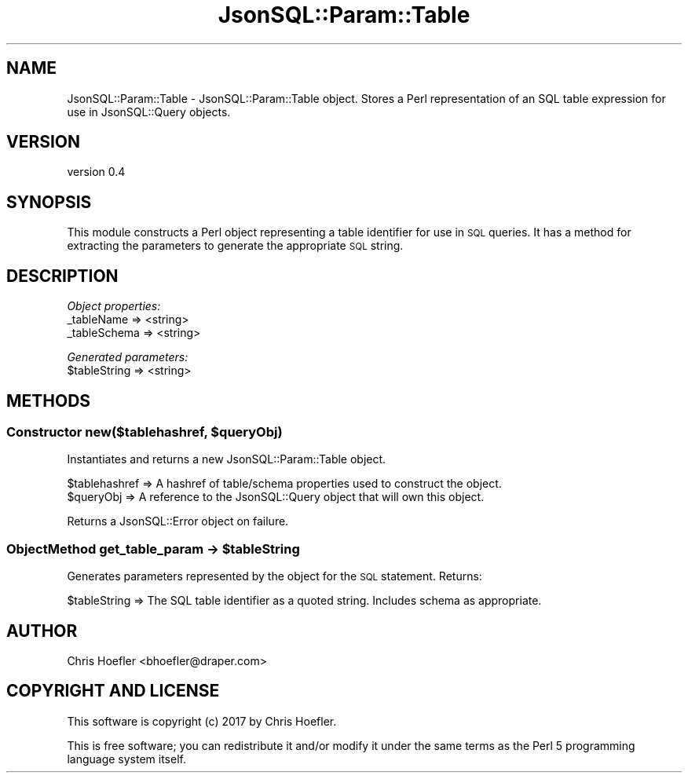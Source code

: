 .\" Automatically generated by Pod::Man 2.28 (Pod::Simple 3.29)
.\"
.\" Standard preamble:
.\" ========================================================================
.de Sp \" Vertical space (when we can't use .PP)
.if t .sp .5v
.if n .sp
..
.de Vb \" Begin verbatim text
.ft CW
.nf
.ne \\$1
..
.de Ve \" End verbatim text
.ft R
.fi
..
.\" Set up some character translations and predefined strings.  \*(-- will
.\" give an unbreakable dash, \*(PI will give pi, \*(L" will give a left
.\" double quote, and \*(R" will give a right double quote.  \*(C+ will
.\" give a nicer C++.  Capital omega is used to do unbreakable dashes and
.\" therefore won't be available.  \*(C` and \*(C' expand to `' in nroff,
.\" nothing in troff, for use with C<>.
.tr \(*W-
.ds C+ C\v'-.1v'\h'-1p'\s-2+\h'-1p'+\s0\v'.1v'\h'-1p'
.ie n \{\
.    ds -- \(*W-
.    ds PI pi
.    if (\n(.H=4u)&(1m=24u) .ds -- \(*W\h'-12u'\(*W\h'-12u'-\" diablo 10 pitch
.    if (\n(.H=4u)&(1m=20u) .ds -- \(*W\h'-12u'\(*W\h'-8u'-\"  diablo 12 pitch
.    ds L" ""
.    ds R" ""
.    ds C` ""
.    ds C' ""
'br\}
.el\{\
.    ds -- \|\(em\|
.    ds PI \(*p
.    ds L" ``
.    ds R" ''
.    ds C`
.    ds C'
'br\}
.\"
.\" Escape single quotes in literal strings from groff's Unicode transform.
.ie \n(.g .ds Aq \(aq
.el       .ds Aq '
.\"
.\" If the F register is turned on, we'll generate index entries on stderr for
.\" titles (.TH), headers (.SH), subsections (.SS), items (.Ip), and index
.\" entries marked with X<> in POD.  Of course, you'll have to process the
.\" output yourself in some meaningful fashion.
.\"
.\" Avoid warning from groff about undefined register 'F'.
.de IX
..
.nr rF 0
.if \n(.g .if rF .nr rF 1
.if (\n(rF:(\n(.g==0)) \{
.    if \nF \{
.        de IX
.        tm Index:\\$1\t\\n%\t"\\$2"
..
.        if !\nF==2 \{
.            nr % 0
.            nr F 2
.        \}
.    \}
.\}
.rr rF
.\" ========================================================================
.\"
.IX Title "JsonSQL::Param::Table 3pm"
.TH JsonSQL::Param::Table 3pm "2017-07-29" "perl v5.22.1" "User Contributed Perl Documentation"
.\" For nroff, turn off justification.  Always turn off hyphenation; it makes
.\" way too many mistakes in technical documents.
.if n .ad l
.nh
.SH "NAME"
JsonSQL::Param::Table \- JsonSQL::Param::Table object. Stores a Perl representation of an SQL table expression for use in JsonSQL::Query objects.
.SH "VERSION"
.IX Header "VERSION"
version 0.4
.SH "SYNOPSIS"
.IX Header "SYNOPSIS"
This module constructs a Perl object representing a table identifier for use in \s-1SQL\s0 queries. It has a method for 
extracting the parameters to generate the appropriate \s-1SQL\s0 string.
.SH "DESCRIPTION"
.IX Header "DESCRIPTION"
\fIObject properties:\fR
.IX Subsection "Object properties:"
.IP "_tableName => <string>" 4
.IX Item "_tableName => <string>"
.PD 0
.IP "_tableSchema => <string>" 4
.IX Item "_tableSchema => <string>"
.PD
.PP
\fIGenerated parameters:\fR
.IX Subsection "Generated parameters:"
.ie n .IP "$tableString => <string>" 4
.el .IP "\f(CW$tableString\fR => <string>" 4
.IX Item "$tableString => <string>"
.SH "METHODS"
.IX Header "METHODS"
.ie n .SS "Constructor new($tablehashref, $queryObj)"
.el .SS "Constructor new($tablehashref, \f(CW$queryObj\fP)"
.IX Subsection "Constructor new($tablehashref, $queryObj)"
Instantiates and returns a new JsonSQL::Param::Table object.
.PP
.Vb 2
\&    $tablehashref               => A hashref of table/schema properties used to construct the object.
\&    $queryObj                   => A reference to the JsonSQL::Query object that will own this object.
.Ve
.PP
Returns a JsonSQL::Error object on failure.
.ie n .SS "ObjectMethod get_table_param \-> $tableString"
.el .SS "ObjectMethod get_table_param \-> \f(CW$tableString\fP"
.IX Subsection "ObjectMethod get_table_param -> $tableString"
Generates parameters represented by the object for the \s-1SQL\s0 statement. Returns:
.PP
.Vb 1
\&    $tableString           => The SQL table identifier as a quoted string. Includes schema as appropriate.
.Ve
.SH "AUTHOR"
.IX Header "AUTHOR"
Chris Hoefler <bhoefler@draper.com>
.SH "COPYRIGHT AND LICENSE"
.IX Header "COPYRIGHT AND LICENSE"
This software is copyright (c) 2017 by Chris Hoefler.
.PP
This is free software; you can redistribute it and/or modify it under
the same terms as the Perl 5 programming language system itself.
